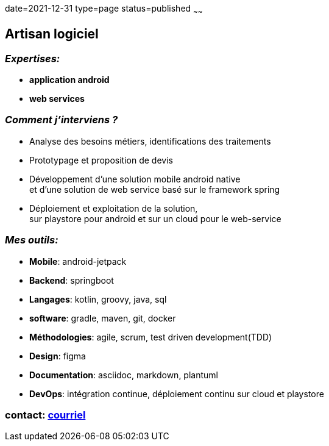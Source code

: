 date=2021-12-31
type=page
status=published
~~~~~~


== Artisan logiciel


=== _Expertises:_

* *application android*
* *web services*

=== _Comment j'interviens ?_

* Analyse des besoins métiers, identifications des traitements
* Prototypage et proposition de devis
* Développement d'une solution mobile android native +
et d'une solution de web service basé sur le framework spring
* Déploiement et exploitation de la solution, +
sur playstore pour android et sur un cloud pour le web-service


=== _Mes outils:_

* *Mobile*: android-jetpack
* *Backend*: springboot
* *Langages*: kotlin, groovy, java, sql
* *software*: gradle, maven, git, docker
* *Méthodologies*: agile, scrum, test driven development(TDD)
* *Design*: figma
* *Documentation*: asciidoc, markdown, plantuml
* *DevOps*: intégration continue, déploiement continu sur cloud et playstore

=== contact: mailto:cheroliv.developer@laposte.net[courriel]
